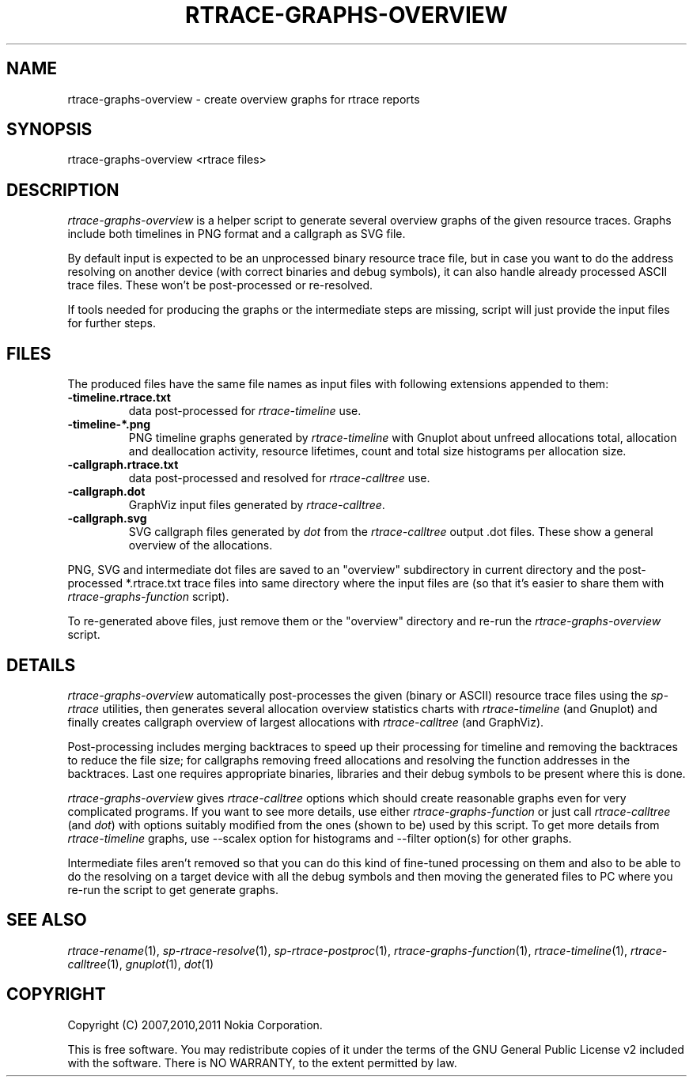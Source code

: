 .TH RTRACE-GRAPHS-OVERVIEW 1 "2011-01-10" "sp-rtrace"
.SH NAME
rtrace-graphs-overview - create overview graphs for rtrace reports
.SH SYNOPSIS
rtrace-graphs-overview <rtrace files>
.SH DESCRIPTION
\fIrtrace-graphs-overview\fP is a helper script to generate several
overview graphs of the given resource traces. Graphs include both
timelines in PNG format and a callgraph as SVG file.
.PP
By default input is expected to be an unprocessed binary resource
trace file, but in case you want to do the address resolving on
another device (with correct binaries and debug symbols), it can
also handle already processed ASCII trace files.  These won't be
post-processed or re-resolved.
.PP
If tools needed for producing the graphs or the intermediate steps are
missing, script will just provide the input files for further steps.
.SH FILES
The produced files have the same file names as input files with
following extensions appended to them:
.TP
.B -timeline.rtrace.txt
data post-processed for \fIrtrace-timeline\fP use.
.TP
.B -timeline-*.png
PNG timeline graphs generated by \fIrtrace-timeline\fP with Gnuplot
about unfreed allocations total, allocation and deallocation activity,
resource lifetimes, count and total size histograms per allocation size.
.TP
.B -callgraph.rtrace.txt
data post-processed and resolved for \fIrtrace-calltree\fP use.
.TP
.B -callgraph.dot
GraphViz input files generated by \fIrtrace-calltree\fP.
.TP
.B -callgraph.svg
SVG callgraph files generated by \fIdot\fP from
the \fIrtrace-calltree\fP output .dot files.  These show
a general overview of the allocations.
.PP
PNG, SVG and intermediate dot files are saved to an "overview"
subdirectory in current directory and the post-processed *.rtrace.txt
trace files into same directory where the input files are (so that it's
easier to share them with \fIrtrace-graphs-function\fP script).
.PP
To re-generated above files, just remove them or the "overview"
directory and re-run the \fIrtrace-graphs-overview\fP script.
.SH DETAILS
\fIrtrace-graphs-overview\fP automatically post-processes the given
(binary or ASCII) resource trace files using the \fIsp-rtrace\fP utilities,
then generates several allocation overview statistics charts with
\fIrtrace-timeline\fP (and Gnuplot) and finally creates callgraph
overview of largest allocations with \fIrtrace-calltree\fP (and
GraphViz).
.PP
Post-processing includes merging backtraces to speed up their processing
for timeline and removing the backtraces to reduce the file size; for
callgraphs removing freed allocations and resolving the function addresses
in the backtraces.  Last one requires appropriate binaries, libraries and
their debug symbols to be present where this is done.
.PP
\fIrtrace-graphs-overview\fP gives \fIrtrace-calltree\fP options which
should create reasonable graphs even for very complicated programs.
If you want to see more details, use either \fIrtrace-graphs-function\fP
or just call \fIrtrace-calltree\fP (and \fIdot\fP) with options suitably
modified from the ones (shown to be) used by this script.
To get more details from \fIrtrace-timeline\fP graphs, use --scalex
option for histograms and --filter option(s) for other graphs.
.PP
Intermediate files aren't removed so that you can do this kind of
fine-tuned processing on them and also to be able to do the resolving
on a target device with all the debug symbols and then moving the
generated files to PC where you re-run the script to get generate
graphs.
.SH SEE ALSO
.IR rtrace-rename (1),
.IR sp-rtrace-resolve (1),
.IR sp-rtrace-postproc (1),
.IR rtrace-graphs-function (1),
.IR rtrace-timeline (1),
.IR rtrace-calltree (1),
.IR gnuplot (1),
.IR dot (1)
.SH COPYRIGHT
Copyright (C) 2007,2010,2011 Nokia Corporation.
.PP
This is free software.  You may redistribute copies of it under the
terms of the GNU General Public License v2 included with the software.
There is NO WARRANTY, to the extent permitted by law.

